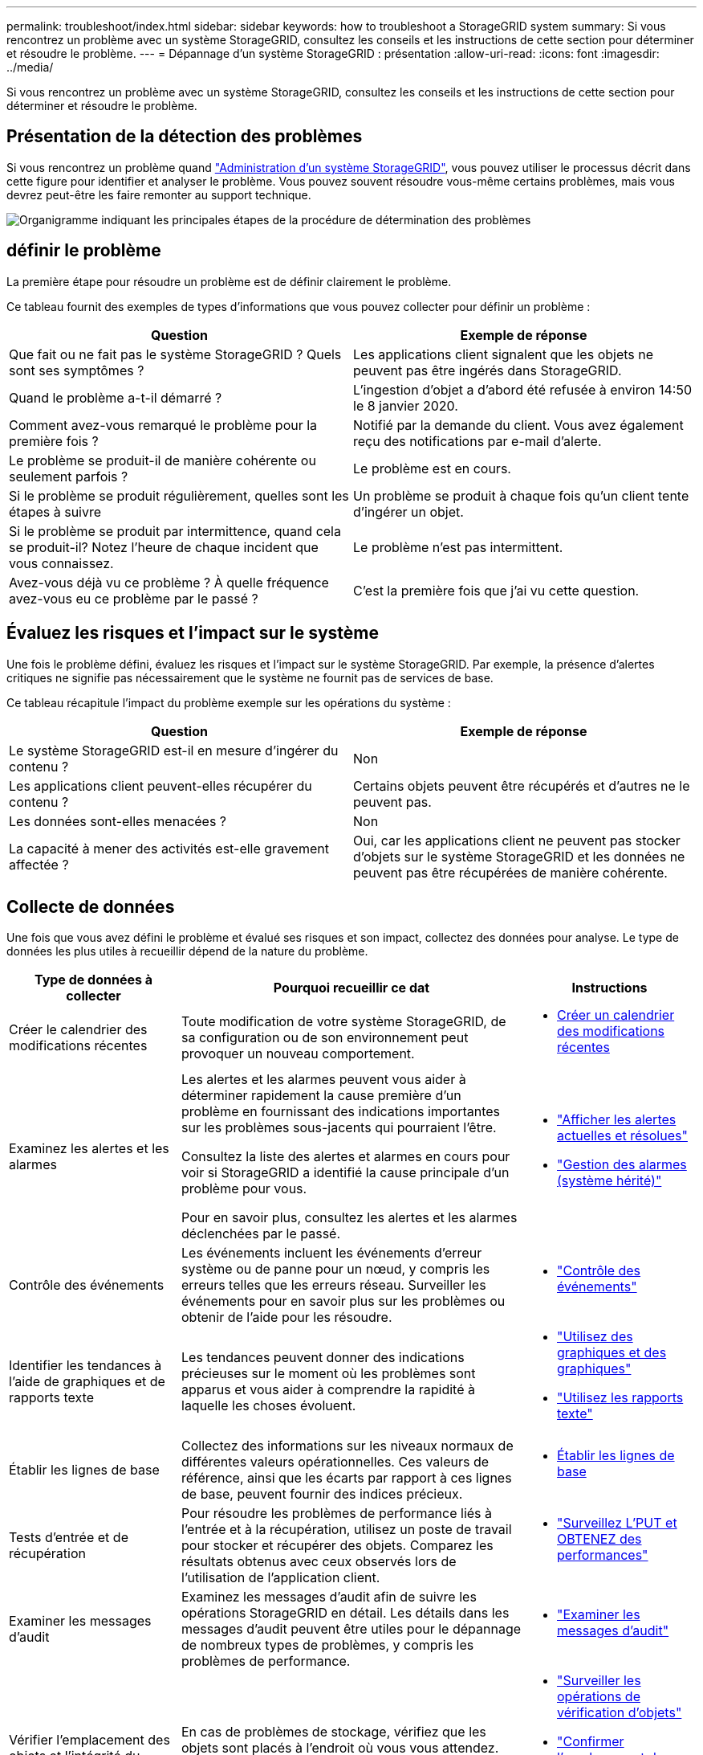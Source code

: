 ---
permalink: troubleshoot/index.html 
sidebar: sidebar 
keywords: how to troubleshoot a StorageGRID system 
summary: Si vous rencontrez un problème avec un système StorageGRID, consultez les conseils et les instructions de cette section pour déterminer et résoudre le problème. 
---
= Dépannage d'un système StorageGRID : présentation
:allow-uri-read: 
:icons: font
:imagesdir: ../media/


[role="lead"]
Si vous rencontrez un problème avec un système StorageGRID, consultez les conseils et les instructions de cette section pour déterminer et résoudre le problème.



== Présentation de la détection des problèmes

Si vous rencontrez un problème quand link:../admin/index.html["Administration d'un système StorageGRID"], vous pouvez utiliser le processus décrit dans cette figure pour identifier et analyser le problème. Vous pouvez souvent résoudre vous-même certains problèmes, mais vous devrez peut-être les faire remonter au support technique.

image::../media/problem_determination_methodology.gif[Organigramme indiquant les principales étapes de la procédure de détermination des problèmes]



== [[DEFINE_PROBLEME]]définir le problème

La première étape pour résoudre un problème est de définir clairement le problème.

Ce tableau fournit des exemples de types d'informations que vous pouvez collecter pour définir un problème :

[cols="1a,1a"]
|===
| Question | Exemple de réponse 


 a| 
Que fait ou ne fait pas le système StorageGRID ? Quels sont ses symptômes ?
 a| 
Les applications client signalent que les objets ne peuvent pas être ingérés dans StorageGRID.



 a| 
Quand le problème a-t-il démarré ?
 a| 
L'ingestion d'objet a d'abord été refusée à environ 14:50 le 8 janvier 2020.



 a| 
Comment avez-vous remarqué le problème pour la première fois ?
 a| 
Notifié par la demande du client. Vous avez également reçu des notifications par e-mail d'alerte.



 a| 
Le problème se produit-il de manière cohérente ou seulement parfois ?
 a| 
Le problème est en cours.



 a| 
Si le problème se produit régulièrement, quelles sont les étapes à suivre
 a| 
Un problème se produit à chaque fois qu'un client tente d'ingérer un objet.



 a| 
Si le problème se produit par intermittence, quand cela se produit-il? Notez l'heure de chaque incident que vous connaissez.
 a| 
Le problème n'est pas intermittent.



 a| 
Avez-vous déjà vu ce problème ? À quelle fréquence avez-vous eu ce problème par le passé ?
 a| 
C'est la première fois que j'ai vu cette question.

|===


== Évaluez les risques et l'impact sur le système

Une fois le problème défini, évaluez les risques et l'impact sur le système StorageGRID. Par exemple, la présence d'alertes critiques ne signifie pas nécessairement que le système ne fournit pas de services de base.

Ce tableau récapitule l'impact du problème exemple sur les opérations du système :

[cols="1a,1a"]
|===
| Question | Exemple de réponse 


 a| 
Le système StorageGRID est-il en mesure d'ingérer du contenu ?
 a| 
Non



 a| 
Les applications client peuvent-elles récupérer du contenu ?
 a| 
Certains objets peuvent être récupérés et d'autres ne le peuvent pas.



 a| 
Les données sont-elles menacées ?
 a| 
Non



 a| 
La capacité à mener des activités est-elle gravement affectée ?
 a| 
Oui, car les applications client ne peuvent pas stocker d'objets sur le système StorageGRID et les données ne peuvent pas être récupérées de manière cohérente.

|===


== Collecte de données

Une fois que vous avez défini le problème et évalué ses risques et son impact, collectez des données pour analyse. Le type de données les plus utiles à recueillir dépend de la nature du problème.

[cols="1a,2a,1a"]
|===
| Type de données à collecter | Pourquoi recueillir ce dat | Instructions 


 a| 
Créer le calendrier des modifications récentes
 a| 
Toute modification de votre système StorageGRID, de sa configuration ou de son environnement peut provoquer un nouveau comportement.
 a| 
* <<create_timeline,Créer un calendrier des modifications récentes>>




 a| 
Examinez les alertes et les alarmes
 a| 
Les alertes et les alarmes peuvent vous aider à déterminer rapidement la cause première d'un problème en fournissant des indications importantes sur les problèmes sous-jacents qui pourraient l'être.

Consultez la liste des alertes et alarmes en cours pour voir si StorageGRID a identifié la cause principale d'un problème pour vous.

Pour en savoir plus, consultez les alertes et les alarmes déclenchées par le passé.
 a| 
* link:../monitor/monitoring-system-health.html#view-current-and-resolved-alerts["Afficher les alertes actuelles et résolues"]
* link:../monitor/managing-alarms.html["Gestion des alarmes (système hérité)"]




 a| 
Contrôle des événements
 a| 
Les événements incluent les événements d'erreur système ou de panne pour un nœud, y compris les erreurs telles que les erreurs réseau. Surveiller les événements pour en savoir plus sur les problèmes ou obtenir de l'aide pour les résoudre.
 a| 
* link:../monitor/monitoring-events.html["Contrôle des événements"]




 a| 
Identifier les tendances à l'aide de graphiques et de rapports texte
 a| 
Les tendances peuvent donner des indications précieuses sur le moment où les problèmes sont apparus et vous aider à comprendre la rapidité à laquelle les choses évoluent.
 a| 
* link:../monitor/using-charts-and-reports.html["Utilisez des graphiques et des graphiques"]
* link:../monitor/types-of-text-reports.html["Utilisez les rapports texte"]




 a| 
Établir les lignes de base
 a| 
Collectez des informations sur les niveaux normaux de différentes valeurs opérationnelles. Ces valeurs de référence, ainsi que les écarts par rapport à ces lignes de base, peuvent fournir des indices précieux.
 a| 
* <<establish-baselines,Établir les lignes de base>>




 a| 
Tests d'entrée et de récupération
 a| 
Pour résoudre les problèmes de performance liés à l'entrée et à la récupération, utilisez un poste de travail pour stocker et récupérer des objets. Comparez les résultats obtenus avec ceux observés lors de l'utilisation de l'application client.
 a| 
* link:../monitor/monitoring-put-and-get-performance.html["Surveillez L'PUT et OBTENEZ des performances"]




 a| 
Examiner les messages d'audit
 a| 
Examinez les messages d'audit afin de suivre les opérations StorageGRID en détail. Les détails dans les messages d'audit peuvent être utiles pour le dépannage de nombreux types de problèmes, y compris les problèmes de performance.
 a| 
* link:../monitor/reviewing-audit-messages.html["Examiner les messages d'audit"]




 a| 
Vérifier l'emplacement des objets et l'intégrité du stockage
 a| 
En cas de problèmes de stockage, vérifiez que les objets sont placés à l'endroit où vous vous attendez. Vérifiez l'intégrité des données d'objet sur un nœud de stockage.
 a| 
* link:../monitor/monitoring-object-verification-operations.html["Surveiller les opérations de vérification d'objets"]
* link:../troubleshoot/confirming-object-data-locations.html["Confirmer l'emplacement des données d'objet"]
* link:../troubleshoot/verifying-object-integrity.html["Vérifiez l'intégrité de l'objet"]




 a| 
Collecte de données pour le support technique
 a| 
L'assistance technique peut vous demander de collecter des données ou de passer en revue des informations spécifiques pour résoudre les problèmes.
 a| 
* link:../monitor/collecting-log-files-and-system-data.html["Collecte de fichiers journaux et de données système"]
* link:../monitor/manually-triggering-autosupport-message.html["Déclencher manuellement un message AutoSupport"]
* link:../monitor/reviewing-support-metrics.html["Examinez les metrics de support"]


|===


=== [[create_timeline]]Créez un calendrier des modifications récentes

En cas de problème, vous devriez considérer ce qui a changé récemment et quand ces changements se sont produits.

* Toute modification de votre système StorageGRID, de sa configuration ou de son environnement peut provoquer un nouveau comportement.
* Un calendrier des modifications peut vous aider à identifier les changements susceptibles d'être responsables d'un problème, ainsi que la manière dont chaque changement pourrait avoir affecté son développement.


Créez un tableau des dernières modifications apportées à votre système, qui contient des informations sur la date à laquelle chaque modification a eu lieu, ainsi que des informations pertinentes sur la modification, telles que les autres événements survenus pendant que la modification a été en cours :

[cols="1a,1a,2a"]
|===
| Heure de la modification | Type de modification | Détails 


 a| 
Par exemple :

* Quand avez-vous démarré la restauration du nœud ?
* Quand la mise à niveau logicielle s'est-elle terminée ?
* Avez-vous interrompu le processus ?

 a| 
Que s'est-il passé ? Qu'avez-vous fait ?
 a| 
Documentez toute information pertinente concernant la modification. Par exemple :

* Détails des modifications du réseau.
* Quel correctif a été installé.
* Changement des workloads clients.


Assurez-vous de noter si plusieurs changements ont eu lieu en même temps. Par exemple, ce changement a-t-il été effectué pendant qu'une mise à niveau était en cours ?

|===


==== Exemples de changements récents importants

Voici quelques exemples de changements potentiellement importants :

* Le système StorageGRID a-t-il été récemment installé, étendu ou récupéré ?
* Le système a-t-il été mis à niveau récemment ? Un correctif a-t-il été appliqué ?
* Du matériel a-t-il été réparé ou modifié récemment ?
* La règle ILM a-t-elle été mise à jour ?
* La charge de travail client a-t-elle changé ?
* L'application client ou son comportement a-t-il changé ?
* Avez-vous modifié des équilibreurs de charge, ou ajouté ou supprimé un groupe haute disponibilité de nœuds d'administration ou de nœuds de passerelle ?
* Certaines tâches lancées peuvent-elles prendre un certain temps ? Voici quelques exemples :
+
** Récupération d'un noeud de stockage défaillant
** Désaffectation des nœuds de stockage


* Des modifications ont-elles été apportées à l'authentification utilisateur, par exemple l'ajout d'un locataire ou la modification de la configuration LDAP ?
* La migration des données a-t-elle lieu ?
* Les services de plateforme ont-ils été récemment activés ou modifiés ?
* La conformité a-t-elle été activée récemment ?
* Les pools de stockage cloud ont-ils été ajoutés ou supprimés ?
* La compression du stockage ou le chiffrement ont-ils été modifiés ?
* L'infrastructure réseau a-t-elle été modifiée ? Par exemple, VLAN, routeurs ou DNS.
* Des modifications ont-elles été apportées aux sources NTP ?
* Des modifications ont-elles été apportées aux interfaces réseau Grid, Admin ou client ?
* Des modifications de configuration ont-elles été apportées au nœud d'archivage ?
* Le système StorageGRID ou son environnement a-t-il subi d'autres modifications ?




=== Établir les lignes de base

Vous pouvez établir des lignes de base pour votre système en enregistrant les niveaux normaux de différentes valeurs opérationnelles. À l'avenir, vous pourrez comparer les valeurs actuelles à ces lignes de base afin de détecter et de résoudre les valeurs anormales.

[cols="1a,1a,2a"]
|===
| Propriété | Valeur | Comment obtenir 


 a| 
Consommation de stockage moyenne
 a| 
Go utilisés/jour

Pourcentage consommé/jour
 a| 
Accédez à Grid Manager. Sur la page nœuds, sélectionnez la totalité de la grille ou d'un site et accédez à l'onglet stockage.

Dans le graphique stockage utilisé - données d'objet, recherchez une période où la ligne est assez stable. Positionnez le curseur de votre souris sur le graphique pour estimer la quantité de stockage consommée chaque jour

Vous pouvez collecter ces informations pour l'intégralité du système ou pour un data Center spécifique.



 a| 
Consommation moyenne des métadonnées
 a| 
Go utilisés/jour

Pourcentage consommé/jour
 a| 
Accédez à Grid Manager. Sur la page nœuds, sélectionnez la totalité de la grille ou d'un site et accédez à l'onglet stockage.

Dans le graphique stockage utilisé - métadonnées d'objet, recherchez une période où la ligne est assez stable. Positionnez le curseur de votre souris sur le graphique pour estimer la quantité de stockage de métadonnées consommée chaque jour

Vous pouvez collecter ces informations pour l'intégralité du système ou pour un data Center spécifique.



 a| 
Vitesse des opérations S3/Swift
 a| 
Opérations/seconde
 a| 
Sur le tableau de bord Grid Manager, sélectionnez *Performance* > *S3 Operations* ou *Performance* > *Swift Operations*.

Pour afficher les taux d'entrée et de récupération et les nombres pour un site ou un nœud spécifique, sélectionnez *NODES* > *_site ou nœud de stockage_* > *objets*. Placez le curseur sur le graphique Ingest and Retrieve pour S3 ou Swift.



 a| 
Échec des opérations S3/Swift
 a| 
Exploitation
 a| 
Sélectionnez *SUPPORT* > *Outils* > *topologie de grille*. Dans l'onglet Présentation de la section opérations d'API, affichez la valeur des opérations S3 - FAILED ou opérations Swift - FAILED.



 a| 
Évaluation des règles ILM
 a| 
Objets/seconde
 a| 
Dans la page noeuds, sélectionnez *_grid_* > *ILM*.

Dans le graphique ILM Queue, recherchez une période où la ligne est assez stable. Placez votre curseur sur le graphique pour estimer la valeur de référence du *taux d'évaluation* pour votre système.



 a| 
Taux d'analyse ILM
 a| 
Objets/seconde
 a| 
Sélectionnez *NODES* > *_grid_* > *ILM*.

Dans le graphique ILM Queue, recherchez une période où la ligne est assez stable. Placez le curseur sur le graphique pour estimer la valeur de référence de *Scan Rate* pour votre système.



 a| 
Objets mis en file d'attente à partir des opérations client
 a| 
Objets/seconde
 a| 
Sélectionnez *NODES* > *_grid_* > *ILM*.

Dans le graphique ILM Queue, recherchez une période où la ligne est assez stable. Placez votre curseur sur le graphique pour estimer la valeur de base des *objets mis en file d'attente (à partir des opérations client)* pour votre système.



 a| 
Latence moyenne des requêtes
 a| 
Millisecondes
 a| 
Sélectionnez *NODES* > *_Storage Node_* > *Objects*. Dans le tableau requêtes, affichez la valeur de la latence moyenne.

|===


== Analysez les données

Utilisez les informations que vous recueillez pour déterminer la cause du problème et les solutions potentielles.

L'analyse dépend du problème, mais en général :

* Localiser les points de défaillance et les goulets d'étranglement à l'aide des alarmes.
* Reconstruire l'historique des problèmes à l'aide de l'historique des alarmes et des graphiques.
* Utiliser les tableaux pour rechercher des anomalies et comparer la situation du problème avec le fonctionnement normal.




== Liste de contrôle des informations de réaffectation

Si vous ne parvenez pas à résoudre le problème par vous-même, contactez le support technique. Avant de contacter le support technique, collectez les informations du tableau ci-dessous pour faciliter la résolution de votre problème.

[cols="1a,2a,4a"]
|===
| image:../media/feature_checkmark.gif["coche"] | Élément | Remarques 


 a| 
 a| 
Énoncé du problème
 a| 
Quels sont les symptômes du problème ? Quand le problème a-t-il démarré ? Cela se produit-il de manière cohérente ou intermittente ? Si elle est intermittente, à quelle heure s'est-elle produite ?

<<define_problem,Définissez le problème>>



 a| 
 a| 
Évaluation de l'impact
 a| 
Quelle est la gravité du problème ? Quel est l'impact sur l'application client ?

* Le client a-t-il déjà été connecté avec succès ?
* Le client est-il en mesure d'ingérer, de récupérer et de supprimer des données ?




 a| 
 a| 
ID du système StorageGRID
 a| 
Sélectionnez *MAINTENANCE* > *système* > *Licence*. L'ID système StorageGRID s'affiche dans le cadre de la licence actuelle.



 a| 
 a| 
Version logicielle
 a| 
Dans la partie supérieure du Gestionnaire de grille, sélectionnez l'icône d'aide et sélectionnez *About* pour afficher la version StorageGRID.



 a| 
 a| 
Personnalisation
 a| 
Résumez le mode de configuration de votre système StorageGRID. Par exemple, énumérez les éléments suivants :

* La grille utilise-t-elle la compression du stockage, le chiffrement du stockage ou la conformité ?
* ILM effectue-t-il des objets répliqués ou soumis à un code d'effacement ? La ILM permet-elle la redondance des sites ? Les règles ILM utilisent-elles des comportements d'ingestion équilibrés, stricts ou Double validation ?




 a| 
 a| 
Fichiers journaux et données système
 a| 
Collecte des fichiers journaux et des données système pour votre système. Sélectionnez *SUPPORT* > *Outils* > *journaux*.

Vous pouvez collecter les journaux pour toute la grille ou pour certains nœuds.

Si vous ne recueillez des journaux que pour les nœuds sélectionnés, veillez à inclure au moins un nœud de stockage disposant du service ADC. (Les trois premiers nœuds de stockage d'un site incluent le service ADC.)

link:../monitor/collecting-log-files-and-system-data.html["Collecte de fichiers journaux et de données système"]



 a| 
 a| 
Informations de base
 a| 
Collectez les informations de base relatives aux opérations d'entrée, aux opérations de récupération et à la consommation du stockage.

<<establish-baselines,Établir les lignes de base>>



 a| 
 a| 
Chronologie des modifications récentes
 a| 
Créez un calendrier qui résume les modifications récentes apportées au système ou à son environnement.

<<create_timeline,Créer un calendrier des modifications récentes>>



 a| 
 a| 
Historique des efforts déployés pour diagnostiquer le problème
 a| 
Si vous avez pris des mesures pour diagnostiquer ou résoudre vous-même le problème, assurez-vous d'enregistrer les mesures que vous avez prises et les résultats obtenus.

|===